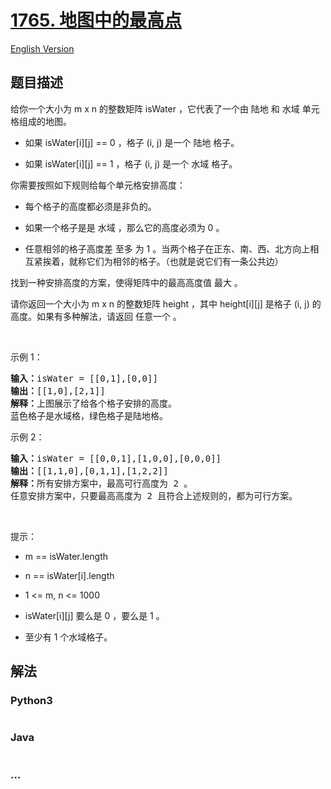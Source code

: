 * [[https://leetcode-cn.com/problems/map-of-highest-peak][1765.
地图中的最高点]]
  :PROPERTIES:
  :CUSTOM_ID: 地图中的最高点
  :END:
[[./solution/1700-1799/1765.Map of Highest Peak/README_EN.org][English
Version]]

** 题目描述
   :PROPERTIES:
   :CUSTOM_ID: 题目描述
   :END:

#+begin_html
  <!-- 这里写题目描述 -->
#+end_html

#+begin_html
  <p>
#+end_html

给你一个大小为 m x n 的整数矩阵 isWater ，它代表了一个由 陆地 和
水域 单元格组成的地图。

#+begin_html
  </p>
#+end_html

#+begin_html
  <ul>
#+end_html

#+begin_html
  <li>
#+end_html

如果 isWater[i][j] == 0 ，格子 (i, j) 是一个 陆地 格子。

#+begin_html
  </li>
#+end_html

#+begin_html
  <li>
#+end_html

如果 isWater[i][j] == 1 ，格子 (i, j) 是一个 水域 格子。

#+begin_html
  </li>
#+end_html

#+begin_html
  </ul>
#+end_html

#+begin_html
  <p>
#+end_html

你需要按照如下规则给每个单元格安排高度：

#+begin_html
  </p>
#+end_html

#+begin_html
  <ul>
#+end_html

#+begin_html
  <li>
#+end_html

每个格子的高度都必须是非负的。

#+begin_html
  </li>
#+end_html

#+begin_html
  <li>
#+end_html

如果一个格子是是 水域 ，那么它的高度必须为 0 。

#+begin_html
  </li>
#+end_html

#+begin_html
  <li>
#+end_html

任意相邻的格子高度差 至多 为
1 。当两个格子在正东、南、西、北方向上相互紧挨着，就称它们为相邻的格子。（也就是说它们有一条公共边）

#+begin_html
  </li>
#+end_html

#+begin_html
  </ul>
#+end_html

#+begin_html
  <p>
#+end_html

找到一种安排高度的方案，使得矩阵中的最高高度值 最大 。

#+begin_html
  </p>
#+end_html

#+begin_html
  <p>
#+end_html

请你返回一个大小为 m x n 的整数矩阵 height ，其中 height[i][j] 是格子
(i, j) 的高度。如果有多种解法，请返回 任意一个 。

#+begin_html
  </p>
#+end_html

#+begin_html
  <p>
#+end_html

 

#+begin_html
  </p>
#+end_html

#+begin_html
  <p>
#+end_html

示例 1：

#+begin_html
  </p>
#+end_html

#+begin_html
  <p>
#+end_html

#+begin_html
  </p>
#+end_html

#+begin_html
  <pre>
  <b>输入：</b>isWater = [[0,1],[0,0]]
  <b>输出：</b>[[1,0],[2,1]]
  <b>解释：</b>上图展示了给各个格子安排的高度。
  蓝色格子是水域格，绿色格子是陆地格。
  </pre>
#+end_html

#+begin_html
  <p>
#+end_html

示例 2：

#+begin_html
  </p>
#+end_html

#+begin_html
  <p>
#+end_html

#+begin_html
  </p>
#+end_html

#+begin_html
  <pre>
  <b>输入：</b>isWater = [[0,0,1],[1,0,0],[0,0,0]]
  <b>输出：</b>[[1,1,0],[0,1,1],[1,2,2]]
  <b>解释：</b>所有安排方案中，最高可行高度为 2 。
  任意安排方案中，只要最高高度为 2 且符合上述规则的，都为可行方案。
  </pre>
#+end_html

#+begin_html
  <p>
#+end_html

 

#+begin_html
  </p>
#+end_html

#+begin_html
  <p>
#+end_html

提示：

#+begin_html
  </p>
#+end_html

#+begin_html
  <ul>
#+end_html

#+begin_html
  <li>
#+end_html

m == isWater.length

#+begin_html
  </li>
#+end_html

#+begin_html
  <li>
#+end_html

n == isWater[i].length

#+begin_html
  </li>
#+end_html

#+begin_html
  <li>
#+end_html

1 <= m, n <= 1000

#+begin_html
  </li>
#+end_html

#+begin_html
  <li>
#+end_html

isWater[i][j] 要么是 0 ，要么是 1 。

#+begin_html
  </li>
#+end_html

#+begin_html
  <li>
#+end_html

至少有 1 个水域格子。

#+begin_html
  </li>
#+end_html

#+begin_html
  </ul>
#+end_html

** 解法
   :PROPERTIES:
   :CUSTOM_ID: 解法
   :END:

#+begin_html
  <!-- 这里可写通用的实现逻辑 -->
#+end_html

#+begin_html
  <!-- tabs:start -->
#+end_html

*** *Python3*
    :PROPERTIES:
    :CUSTOM_ID: python3
    :END:

#+begin_html
  <!-- 这里可写当前语言的特殊实现逻辑 -->
#+end_html

#+begin_src python
#+end_src

*** *Java*
    :PROPERTIES:
    :CUSTOM_ID: java
    :END:

#+begin_html
  <!-- 这里可写当前语言的特殊实现逻辑 -->
#+end_html

#+begin_src java
#+end_src

*** *...*
    :PROPERTIES:
    :CUSTOM_ID: section
    :END:
#+begin_example
#+end_example

#+begin_html
  <!-- tabs:end -->
#+end_html
